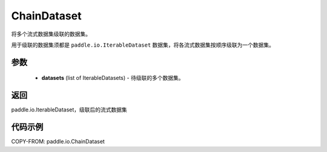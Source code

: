 .. _cn_api_io_ChainDataset:

ChainDataset
-------------------------------

.. py:class:: paddle.io.ChainDataset

将多个流式数据集级联的数据集。

用于级联的数据集须都是 ``paddle.io.IterableDataset`` 数据集，将各流式数据集按顺序级联为一个数据集。

参数
::::::::::::

    - **datasets** (list of IterableDatasets) - 待级联的多个数据集。

返回
::::::::::::
paddle.io.IterableDataset，级联后的流式数据集

代码示例
::::::::::::

COPY-FROM: paddle.io.ChainDataset
